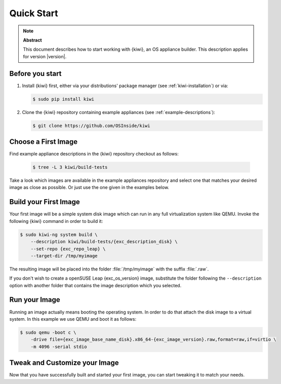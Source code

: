 .. _quick-start:

Quick Start
===========

.. note:: **Abstract**

   This document describes how to start working with {kiwi}, an OS appliance
   builder.
   This description applies for version |version|.

Before you start
----------------

1. Install {kiwi} first, either via your distributions' package manager (see
   :ref:`kiwi-installation`) or via:

   .. code:: bash

      $ sudo pip install kiwi

2. Clone the {kiwi} repository containing example appliances (see
   :ref:`example-descriptions`):

   .. code:: bash

      $ git clone https://github.com/OSInside/kiwi

Choose a First Image
--------------------

Find example appliance descriptions in the {kiwi} repository checkout
as follows:

    .. code:: bash

       $ tree -L 3 kiwi/build-tests

Take a look which images are available in the example appliances repository
and select one that matches your desired image as close as possible. Or
just use the one given in the examples below.

Build your First Image
----------------------

Your first image will be a simple system disk image which can run
in any full virtualization system like QEMU. Invoke the following {kiwi}
command in order to build it:

.. code:: bash

    $ sudo kiwi-ng system build \
        --description kiwi/build-tests/{exc_description_disk} \
        --set-repo {exc_repo_leap} \
        --target-dir /tmp/myimage

The resulting image will be placed into the folder :file:`/tmp/myimage`
with the suffix :file:`.raw`.

If you don't wish to create a openSUSE Leap {exc_os_version} image,
substitute the folder following the ``--description`` option with another
folder that contains the image description which you selected.


Run your Image
--------------

Running an image actually means booting the operating system. In order to
do that attach the disk image to a virtual system. In this example we use
QEMU and boot it as follows:

.. code:: bash

    $ sudo qemu -boot c \
        -drive file={exc_image_base_name_disk}.x86_64-{exc_image_version}.raw,format=raw,if=virtio \
        -m 4096 -serial stdio

Tweak and Customize your Image
------------------------------

Now that you have successfully built and started your first image, you can
start tweaking it to match your needs.
